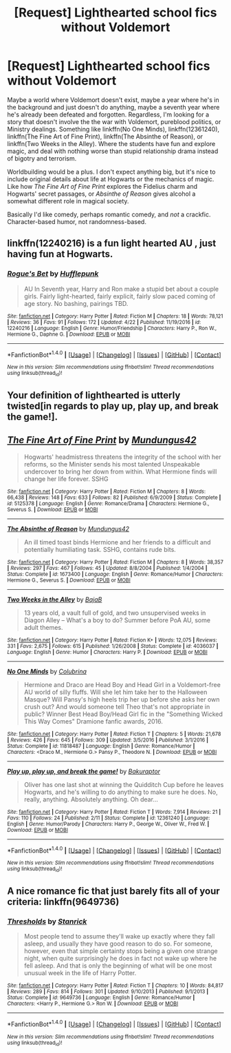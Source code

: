 #+TITLE: [Request] Lighthearted school fics without Voldemort

* [Request] Lighthearted school fics without Voldemort
:PROPERTIES:
:Author: Rangi42
:Score: 4
:DateUnix: 1496074306.0
:DateShort: 2017-May-29
:FlairText: Request
:END:
Maybe a world where Voldemort doesn't exist, maybe a year where he's in the background and just doesn't do anything, maybe a seventh year where he's already been defeated and forgotten. Regardless, I'm looking for a story that doesn't involve the the war with Voldemort, pureblood politics, or Ministry dealings. Something like linkffn(No One Minds), linkffn(12361240), linkffn(The Fine Art of Fine Print), linkffn(The Absinthe of Reason), or linkffn(Two Weeks in the Alley). Where the students have fun and explore magic, and deal with nothing worse than stupid relationship drama instead of bigotry and terrorism.

Worldbuilding would be a plus. I don't expect anything big, but it's nice to include original details about life at Hogwarts or the mechanics of magic. Like how /The Fine Art of Fine Print/ explores the Fidelius charm and Hogwarts' secret passages, or /Absinthe of Reason/ gives alcohol a somewhat different role in magical society.

Basically I'd like comedy, perhaps romantic comedy, and /not/ a crackfic. Character-based humor, not randomness-based.


** linkffn(12240216) is a fun light hearted AU , just having fun at Hogwarts.
:PROPERTIES:
:Author: conclipped
:Score: 3
:DateUnix: 1496100779.0
:DateShort: 2017-May-30
:END:

*** [[http://www.fanfiction.net/s/12240216/1/][*/Rogue's Bet/*]] by [[https://www.fanfiction.net/u/7232938/Hufflepunk][/Hufflepunk/]]

#+begin_quote
  AU In Seventh year, Harry and Ron make a stupid bet about a couple girls. Fairly light-hearted, fairly explicit, fairly slow paced coming of age story. No bashing, pairings TBD.
#+end_quote

^{/Site/: [[http://www.fanfiction.net/][fanfiction.net]] *|* /Category/: Harry Potter *|* /Rated/: Fiction M *|* /Chapters/: 18 *|* /Words/: 78,121 *|* /Reviews/: 36 *|* /Favs/: 91 *|* /Follows/: 172 *|* /Updated/: 4/22 *|* /Published/: 11/19/2016 *|* /id/: 12240216 *|* /Language/: English *|* /Genre/: Humor/Friendship *|* /Characters/: Harry P., Ron W., Hermione G., Daphne G. *|* /Download/: [[http://www.ff2ebook.com/old/ffn-bot/index.php?id=12240216&source=ff&filetype=epub][EPUB]] or [[http://www.ff2ebook.com/old/ffn-bot/index.php?id=12240216&source=ff&filetype=mobi][MOBI]]}

--------------

*FanfictionBot*^{1.4.0} *|* [[[https://github.com/tusing/reddit-ffn-bot/wiki/Usage][Usage]]] | [[[https://github.com/tusing/reddit-ffn-bot/wiki/Changelog][Changelog]]] | [[[https://github.com/tusing/reddit-ffn-bot/issues/][Issues]]] | [[[https://github.com/tusing/reddit-ffn-bot/][GitHub]]] | [[[https://www.reddit.com/message/compose?to=tusing][Contact]]]

^{/New in this version: Slim recommendations using/ ffnbot!slim! /Thread recommendations using/ linksub(thread_id)!}
:PROPERTIES:
:Author: FanfictionBot
:Score: 2
:DateUnix: 1496103180.0
:DateShort: 2017-May-30
:END:


** Your definition of lighthearted is utterly twisted[in regards to play up, play up, and break the game!].
:PROPERTIES:
:Author: viol8er
:Score: 2
:DateUnix: 1496080847.0
:DateShort: 2017-May-29
:END:


** [[http://www.fanfiction.net/s/5125378/1/][*/The Fine Art of Fine Print/*]] by [[https://www.fanfiction.net/u/140726/Mundungus42][/Mundungus42/]]

#+begin_quote
  Hogwarts' headmistress threatens the integrity of the school with her reforms, so the Minister sends his most talented Unspeakable undercover to bring her down from within. What Hermione finds will change her life forever. SSHG
#+end_quote

^{/Site/: [[http://www.fanfiction.net/][fanfiction.net]] *|* /Category/: Harry Potter *|* /Rated/: Fiction M *|* /Chapters/: 8 *|* /Words/: 66,438 *|* /Reviews/: 148 *|* /Favs/: 633 *|* /Follows/: 82 *|* /Published/: 6/9/2009 *|* /Status/: Complete *|* /id/: 5125378 *|* /Language/: English *|* /Genre/: Romance/Drama *|* /Characters/: Hermione G., Severus S. *|* /Download/: [[http://www.ff2ebook.com/old/ffn-bot/index.php?id=5125378&source=ff&filetype=epub][EPUB]] or [[http://www.ff2ebook.com/old/ffn-bot/index.php?id=5125378&source=ff&filetype=mobi][MOBI]]}

--------------

[[http://www.fanfiction.net/s/1673400/1/][*/The Absinthe of Reason/*]] by [[https://www.fanfiction.net/u/140726/Mundungus42][/Mundungus42/]]

#+begin_quote
  An ill timed toast binds Hermione and her friends to a difficult and potentially humiliating task. SSHG, contains rude bits.
#+end_quote

^{/Site/: [[http://www.fanfiction.net/][fanfiction.net]] *|* /Category/: Harry Potter *|* /Rated/: Fiction M *|* /Chapters/: 8 *|* /Words/: 38,357 *|* /Reviews/: 297 *|* /Favs/: 467 *|* /Follows/: 45 *|* /Updated/: 8/8/2004 *|* /Published/: 1/4/2004 *|* /Status/: Complete *|* /id/: 1673400 *|* /Language/: English *|* /Genre/: Romance/Humor *|* /Characters/: Hermione G., Severus S. *|* /Download/: [[http://www.ff2ebook.com/old/ffn-bot/index.php?id=1673400&source=ff&filetype=epub][EPUB]] or [[http://www.ff2ebook.com/old/ffn-bot/index.php?id=1673400&source=ff&filetype=mobi][MOBI]]}

--------------

[[http://www.fanfiction.net/s/4036037/1/][*/Two Weeks in the Alley/*]] by [[https://www.fanfiction.net/u/943028/BajaB][/BajaB/]]

#+begin_quote
  13 years old, a vault full of gold, and two unsupervised weeks in Diagon Alley -- What's a boy to do? Summer before PoA AU, some adult themes.
#+end_quote

^{/Site/: [[http://www.fanfiction.net/][fanfiction.net]] *|* /Category/: Harry Potter *|* /Rated/: Fiction K+ *|* /Words/: 12,075 *|* /Reviews/: 331 *|* /Favs/: 2,675 *|* /Follows/: 615 *|* /Published/: 1/26/2008 *|* /Status/: Complete *|* /id/: 4036037 *|* /Language/: English *|* /Genre/: Humor *|* /Characters/: Harry P. *|* /Download/: [[http://www.ff2ebook.com/old/ffn-bot/index.php?id=4036037&source=ff&filetype=epub][EPUB]] or [[http://www.ff2ebook.com/old/ffn-bot/index.php?id=4036037&source=ff&filetype=mobi][MOBI]]}

--------------

[[http://www.fanfiction.net/s/11818487/1/][*/No One Minds/*]] by [[https://www.fanfiction.net/u/4314892/Colubrina][/Colubrina/]]

#+begin_quote
  Hermione and Draco are Head Boy and Head Girl in a Voldemort-free AU world of silly fluffs. Will she let him take her to the Halloween Masque? Will Pansy's high heels trip her up before she asks her own crush out? And would someone tell Theo that's not appropriate in public? Winner Best Head Boy/Head Girl fic in the "Something Wicked This Way Comes" Dramione fanfic awards, 2016.
#+end_quote

^{/Site/: [[http://www.fanfiction.net/][fanfiction.net]] *|* /Category/: Harry Potter *|* /Rated/: Fiction T *|* /Chapters/: 5 *|* /Words/: 21,678 *|* /Reviews/: 426 *|* /Favs/: 645 *|* /Follows/: 309 *|* /Updated/: 3/5/2016 *|* /Published/: 3/1/2016 *|* /Status/: Complete *|* /id/: 11818487 *|* /Language/: English *|* /Genre/: Romance/Humor *|* /Characters/: <Draco M., Hermione G.> Pansy P., Theodore N. *|* /Download/: [[http://www.ff2ebook.com/old/ffn-bot/index.php?id=11818487&source=ff&filetype=epub][EPUB]] or [[http://www.ff2ebook.com/old/ffn-bot/index.php?id=11818487&source=ff&filetype=mobi][MOBI]]}

--------------

[[http://www.fanfiction.net/s/12361240/1/][*/Play up, play up, and break the game!/*]] by [[https://www.fanfiction.net/u/8682661/Bakuraptor][/Bakuraptor/]]

#+begin_quote
  Oliver has one last shot at winning the Quidditch Cup before he leaves Hogwarts, and he's willing to do anything to make sure he does. No, really, anything. Absolutely anything. Oh dear...
#+end_quote

^{/Site/: [[http://www.fanfiction.net/][fanfiction.net]] *|* /Category/: Harry Potter *|* /Rated/: Fiction T *|* /Words/: 7,914 *|* /Reviews/: 21 *|* /Favs/: 110 *|* /Follows/: 24 *|* /Published/: 2/11 *|* /Status/: Complete *|* /id/: 12361240 *|* /Language/: English *|* /Genre/: Humor/Parody *|* /Characters/: Harry P., George W., Oliver W., Fred W. *|* /Download/: [[http://www.ff2ebook.com/old/ffn-bot/index.php?id=12361240&source=ff&filetype=epub][EPUB]] or [[http://www.ff2ebook.com/old/ffn-bot/index.php?id=12361240&source=ff&filetype=mobi][MOBI]]}

--------------

*FanfictionBot*^{1.4.0} *|* [[[https://github.com/tusing/reddit-ffn-bot/wiki/Usage][Usage]]] | [[[https://github.com/tusing/reddit-ffn-bot/wiki/Changelog][Changelog]]] | [[[https://github.com/tusing/reddit-ffn-bot/issues/][Issues]]] | [[[https://github.com/tusing/reddit-ffn-bot/][GitHub]]] | [[[https://www.reddit.com/message/compose?to=tusing][Contact]]]

^{/New in this version: Slim recommendations using/ ffnbot!slim! /Thread recommendations using/ linksub(thread_id)!}
:PROPERTIES:
:Author: FanfictionBot
:Score: 1
:DateUnix: 1496074364.0
:DateShort: 2017-May-29
:END:


** A nice romance fic that just barely fits all of your criteria: linkffn(9649736)
:PROPERTIES:
:Author: Celest_Clipse
:Score: 1
:DateUnix: 1496151992.0
:DateShort: 2017-May-30
:END:

*** [[http://www.fanfiction.net/s/9649736/1/][*/Thresholds/*]] by [[https://www.fanfiction.net/u/2918348/Stanrick][/Stanrick/]]

#+begin_quote
  Most people tend to assume they'll wake up exactly where they fall asleep, and usually they have good reason to do so. For someone, however, even that simple certainty stops being a given one strange night, when quite surprisingly he does in fact not wake up where he fell asleep. And that is only the beginning of what will be one most unusual week in the life of Harry Potter.
#+end_quote

^{/Site/: [[http://www.fanfiction.net/][fanfiction.net]] *|* /Category/: Harry Potter *|* /Rated/: Fiction T *|* /Chapters/: 10 *|* /Words/: 84,817 *|* /Reviews/: 289 *|* /Favs/: 814 *|* /Follows/: 301 *|* /Updated/: 9/10/2013 *|* /Published/: 9/1/2013 *|* /Status/: Complete *|* /id/: 9649736 *|* /Language/: English *|* /Genre/: Romance/Humor *|* /Characters/: <Harry P., Hermione G.> Ron W. *|* /Download/: [[http://www.ff2ebook.com/old/ffn-bot/index.php?id=9649736&source=ff&filetype=epub][EPUB]] or [[http://www.ff2ebook.com/old/ffn-bot/index.php?id=9649736&source=ff&filetype=mobi][MOBI]]}

--------------

*FanfictionBot*^{1.4.0} *|* [[[https://github.com/tusing/reddit-ffn-bot/wiki/Usage][Usage]]] | [[[https://github.com/tusing/reddit-ffn-bot/wiki/Changelog][Changelog]]] | [[[https://github.com/tusing/reddit-ffn-bot/issues/][Issues]]] | [[[https://github.com/tusing/reddit-ffn-bot/][GitHub]]] | [[[https://www.reddit.com/message/compose?to=tusing][Contact]]]

^{/New in this version: Slim recommendations using/ ffnbot!slim! /Thread recommendations using/ linksub(thread_id)!}
:PROPERTIES:
:Author: FanfictionBot
:Score: 1
:DateUnix: 1496151996.0
:DateShort: 2017-May-30
:END:
